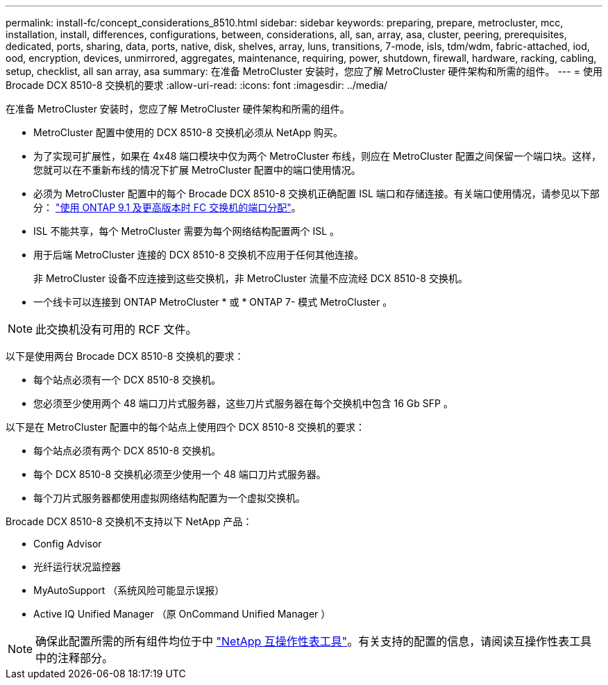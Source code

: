 ---
permalink: install-fc/concept_considerations_8510.html 
sidebar: sidebar 
keywords: preparing, prepare, metrocluster, mcc, installation, install, differences, configurations, between, considerations, all, san, array, asa, cluster, peering, prerequisites, dedicated, ports, sharing, data, ports, native, disk, shelves, array, luns, transitions, 7-mode, isls, tdm/wdm, fabric-attached, iod, ood, encryption, devices, unmirrored, aggregates, maintenance, requiring, power, shutdown, firewall, hardware, racking, cabling, setup, checklist, all san array, asa 
summary: 在准备 MetroCluster 安装时，您应了解 MetroCluster 硬件架构和所需的组件。 
---
= 使用 Brocade DCX 8510-8 交换机的要求
:allow-uri-read: 
:icons: font
:imagesdir: ../media/


[role="lead"]
在准备 MetroCluster 安装时，您应了解 MetroCluster 硬件架构和所需的组件。

* MetroCluster 配置中使用的 DCX 8510-8 交换机必须从 NetApp 购买。
* 为了实现可扩展性，如果在 4x48 端口模块中仅为两个 MetroCluster 布线，则应在 MetroCluster 配置之间保留一个端口块。这样，您就可以在不重新布线的情况下扩展 MetroCluster 配置中的端口使用情况。
* 必须为 MetroCluster 配置中的每个 Brocade DCX 8510-8 交换机正确配置 ISL 端口和存储连接。有关端口使用情况，请参见以下部分： link:concept_port_assignments_for_fc_switches_when_using_ontap_9_1_and_later.html["使用 ONTAP 9.1 及更高版本时 FC 交换机的端口分配"]。
* ISL 不能共享，每个 MetroCluster 需要为每个网络结构配置两个 ISL 。
* 用于后端 MetroCluster 连接的 DCX 8510-8 交换机不应用于任何其他连接。
+
非 MetroCluster 设备不应连接到这些交换机，非 MetroCluster 流量不应流经 DCX 8510-8 交换机。

* 一个线卡可以连接到 ONTAP MetroCluster * 或 * ONTAP 7- 模式 MetroCluster 。



NOTE: 此交换机没有可用的 RCF 文件。

以下是使用两台 Brocade DCX 8510-8 交换机的要求：

* 每个站点必须有一个 DCX 8510-8 交换机。
* 您必须至少使用两个 48 端口刀片式服务器，这些刀片式服务器在每个交换机中包含 16 Gb SFP 。


以下是在 MetroCluster 配置中的每个站点上使用四个 DCX 8510-8 交换机的要求：

* 每个站点必须有两个 DCX 8510-8 交换机。
* 每个 DCX 8510-8 交换机必须至少使用一个 48 端口刀片式服务器。
* 每个刀片式服务器都使用虚拟网络结构配置为一个虚拟交换机。


Brocade DCX 8510-8 交换机不支持以下 NetApp 产品：

* Config Advisor
* 光纤运行状况监控器
* MyAutoSupport （系统风险可能显示误报）
* Active IQ Unified Manager （原 OnCommand Unified Manager ）



NOTE: 确保此配置所需的所有组件均位于中 https://mysupport.netapp.com/matrix["NetApp 互操作性表工具"]。有关支持的配置的信息，请阅读互操作性表工具中的注释部分。
